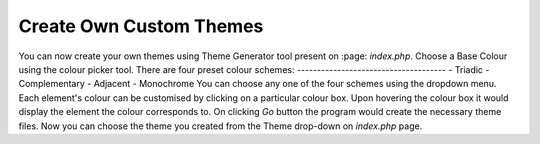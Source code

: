Create Own Custom Themes
========================

You can now create your own themes using Theme Generator tool present on :page: `index.php`.
Choose a Base Colour using the colour picker tool.
There are four preset colour schemes:
-------------------------------------
- Triadic
- Complementary
- Adjacent
- Monochrome
You can choose any one of the four schemes using the dropdown menu.
Each element's colour can be customised by clicking on a particular colour box.
Upon hovering the colour box it would display the element the colour corresponds to.
On clicking `Go` button the program would create the necessary theme files.
Now you can choose the theme you created from the Theme drop-down on `index.php` page.
